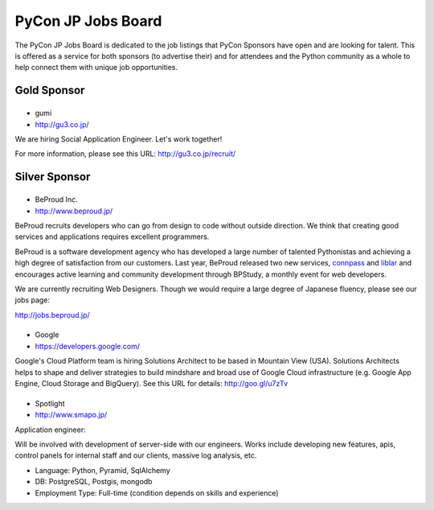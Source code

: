 =====================
 PyCon JP Jobs Board
=====================

.. figure:: /_static/sponsor/job-board.jpg
   :alt: Job Board
   :width: 500

The PyCon JP Jobs Board is dedicated to the job listings that PyCon Sponsors
have open and are looking for talent. This is offered as a service for both
sponsors (to advertise their) and for attendees and the Python community as a
whole to help connect them with unique job opportunities.

Gold Sponsor
============

|gumi|
======
- gumi
- http://gu3.co.jp/

We are hiring Social Application Engineer. Let's work together!

For more information, please see this URL: http://gu3.co.jp/recruit/

.. |gumi| image:: /_static/sponsor/logo_gumi.png
   :target: http://gu3.co.jp/
   :alt: gumi

Silver Sponsor
==============

|beproud|
=========
- BeProud Inc.
- http://www.beproud.jp/

BeProud recruits developers who can go from design to code without
outside direction. We think that creating good services and applications
requires excellent programmers.

BeProud is a software development agency who has developed a large number of
talented Pythonistas and achieving a high degree of satisfaction from our customers.
Last year, BeProud released two new services, `connpass <http://connpass.com/>`_ and
`liblar <http://liblar.com>`_ and encourages active learning and community development
through BPStudy, a monthly event for web developers.

We are currently recruiting Web Designers. Though we would require a large
degree of Japanese fluency, please see our jobs page:

http://jobs.beproud.jp/


.. |beproud| image:: /_static/sponsor/logo_beproud.png
   :target: http://www.beproud.jp/
   :alt: BeProud

|google|
========
- Google
- https://developers.google.com/

Google's Cloud Platform team is hiring Solutions Architect to be based in Mountain View (USA). Solutions Architects helps to shape and deliver strategies to build mindshare and broad use of Google Cloud infrastructure (e.g. Google App Engine, Cloud Storage and BigQuery). See this URL for details: http://goo.gl/u7zTv 

.. |google| image:: /_static/sponsor/logo_google.png
   :target: https://developers.google.com/
   :alt: Google

|smapo|
=======
- Spotlight
- http://www.smapo.jp/

Application engineer:

Will be involved with development of server-side with our engineers. Works include developing new features, apis, control panels for internal staff and our clients, massive log analysis, etc.

- Language: Python, Pyramid, SqlAlchemy
- DB: PostgreSQL, Postgis, mongodb
- Employment Type: Full-time (condition depends on skills and experience)

.. |smapo| image:: /_static/sponsor/logo_smapo.png
   :target: http://www.smapo.jp/
   :alt: Spotlight
